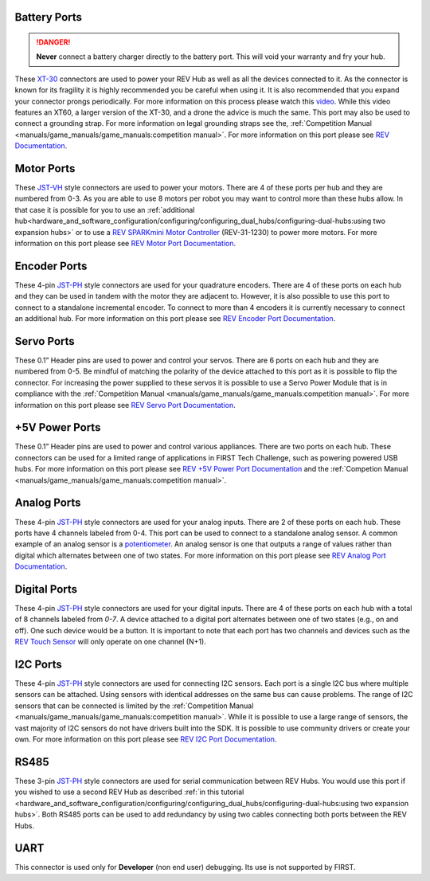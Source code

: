 Battery Ports
--------------

.. danger:: 
   **Never** connect a battery charger directly to the battery port. This will
   void your warranty and fry your hub.

These `XT-30 <https://docs.revrobotics.com/duo-control/control-system-overview/cables-and-connectors/xt-30-power-cable>`_ 
connectors are used to power your REV Hub as well as all the devices connected to it. 
As the connector is known for its fragility it is highly recommended you be careful when using it.
It is also recommended that you expand your connector prongs periodically. For more information on this 
process please watch this `video <https://www.youtube.com/watch?v=UYXTiSeVmB0>`_. While this video features an XT60, a larger version 
of the XT-30, and a drone the advice is much the same. This port may also be used 
to connect a grounding strap. For more information on legal grounding straps see the, 
:ref:`Competition Manual <manuals/game_manuals/game_manuals:competition manual>`. For more information on this port please see 
`REV Documentation <https://docs.revrobotics.com/duo-control/control-system-overview/control-hub-basics#input-power-specifications>`_.

Motor Ports
-------------

These `JST-VH <https://docs.revrobotics.com/duo-control/control-system-overview/cables-and-connectors/jst-vh-motor-power>`_ 
style connectors are used to power your motors. There are 4 of these ports 
per hub and they are numbered from 0-3. As you are able to use 8 motors per robot you may 
want to control more than these hubs allow. In that case it is possible for you to use 
an :ref:`additional hub<hardware_and_software_configuration/configuring/configuring_dual_hubs/configuring-dual-hubs:using two expansion hubs>` 
or to use a `REV SPARKmini Motor Controller <https://www.revrobotics.com/rev-31-1230/>`_ 
(REV-31-1230) to power more motors. For more information on this port please see 
`REV Motor Port Documentation <https://docs.revrobotics.com/duo-control/control-system-overview/control-hub-basics#motor-port-specifications>`_.


Encoder Ports
--------------

These 4-pin `JST-PH <https://docs.revrobotics.com/duo-control/control-system-overview/cables-and-connectors/jst-ph-sensors-and-rs485>`_ 
style connectors are used for your quadrature encoders. There are 4 of these
ports on each hub and they can be used in tandem with the motor they are
adjacent to. However, it is also possible to use this port to connect to a
standalone incremental encoder. To connect to more than 4 encoders it is
currently necessary to connect an additional hub. For more information on this
port please see 
`REV Encoder Port Documentation <https://docs.revrobotics.com/duo-control/control-system-overview/control-hub-basics#encoder-port-specifications>`_.

Servo Ports
------------

These 0.1” Header pins are used to power and control your servos. There are 6 ports on each hub and they are numbered from 0-5. 
Be mindful of matching the polarity of the device attached to this port as it is possible to flip the connector. 
For increasing the power supplied to these servos it is possible to use a Servo Power Module that is in compliance with 
the :ref:`Competition Manual <manuals/game_manuals/game_manuals:competition manual>`. For more information on this port 
please see `REV Servo Port Documentation <https://docs.revrobotics.com/duo-control/control-system-overview/control-hub-basics#servo-port-specifications>`_.

+5V Power Ports
---------------

These 0.1” Header pins are used to power and control various appliances. There
are two ports on each hub. These connectors can be used for a limited range of
applications in FIRST Tech Challenge, such as powering powered USB hubs. For more
information on this port please see 
`REV +5V Power Port Documentation <https://docs.revrobotics.com/duo-control/control-system-overview/control-hub-basics#id-5v-power-port-specifications>`_ and the
:ref:`Competion Manual <manuals/game_manuals/game_manuals:competition manual>`.

Analog Ports
--------------

These 4-pin `JST-PH <https://docs.revrobotics.com/duo-control/control-system-overview/cables-and-connectors/jst-ph-sensors-and-rs485>`_ 
style connectors are used for your analog inputs. There are 2 of these ports on each hub. These ports 
have 4 channels labeled from 0-4. This port can be used to connect to a standalone analog sensor. A common example of an 
analog sensor is a `potentiometer <https://www.revrobotics.com/rev-31-1155/>`_. An analog sensor is one that outputs a range 
of values rather than digital which alternates between one of two states. For more information on this port please see 
`REV Analog Port Documentation <https://docs.revrobotics.com/duo-control/control-system-overview/control-hub-basics#analog-port-specifications>`_.

Digital Ports
---------------

These 4-pin `JST-PH <https://docs.revrobotics.com/duo-control/control-system-overview/cables-and-connectors/jst-ph-sensors-and-rs485>`_ 
style connectors are used for your digital inputs. There are 4 of these ports on each hub with a total of 8 channels labeled from `0-7`. 
A device attached to a digital port alternates between one of two states (e.g., on and off). One such device would be a button. It is important
to note that each port has two channels and devices such as the `REV Touch Sensor <https://www.revrobotics.com/rev-31-1425/>`_ will only operate on one channel (N+1).


I2C Ports
---------

.. todo::
   TODO [uvidyadharan]
   Add reference to I2C Driver creation tutorial once migrated

These 4-pin `JST-PH <https://docs.revrobotics.com/duo-control/control-system-overview/cables-and-connectors/jst-ph-sensors-and-rs485>`_ 
style connectors are used for connecting I2C sensors. Each port is a single I2C bus where multiple sensors can be 
attached. Using sensors with identical addresses on the same bus can cause problems. The range of I2C sensors that can be connected is limited 
by the :ref:`Competition Manual <manuals/game_manuals/game_manuals:competition manual>`. While it is possible to use a large range of 
sensors, the vast majority of I2C sensors do not have drivers built into the SDK. It is possible to use community drivers 
or create your own. For more information on this port please see 
`REV I2C Port Documentation <https://docs.revrobotics.com/duo-control/control-system-overview/control-hub-basics#i2c-port-specifications>`_.


RS485
-----

These 3-pin `JST-PH <https://docs.revrobotics.com/duo-control/control-system-overview/cables-and-connectors/jst-ph-sensors-and-rs485>`_ 
style connectors are used for serial communication between REV Hubs. You would use this port if you wished to use a second REV Hub 
as described :ref:`in this tutorial <hardware_and_software_configuration/configuring/configuring_dual_hubs/configuring-dual-hubs:using two expansion hubs>`. 
Both RS485 ports can be used to add redundancy by using two cables connecting both ports between the REV Hubs.

UART
-----

This connector is used only for **Developer** (non end user) debugging. Its use is not supported 
by FIRST.

